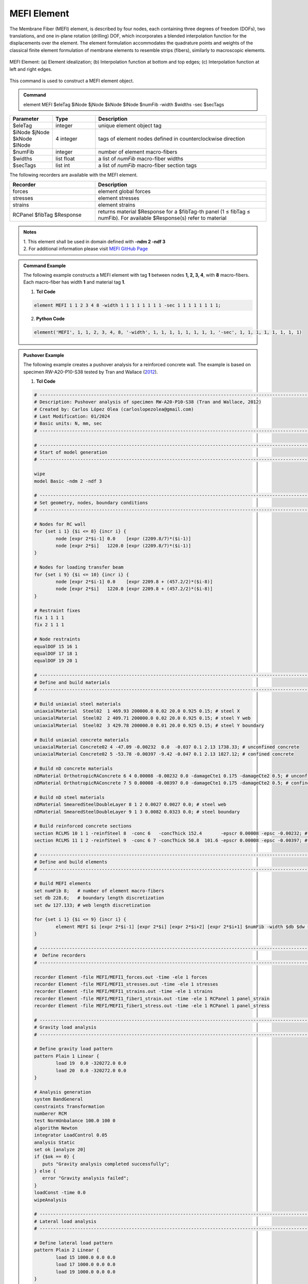 .. _MEFI::

MEFI Element
^^^^^^^^^^^^^^^^^^^^

The Membrane Fiber (MEFI) element, is described by four nodes, each containing three degrees of freedom (DOFs), two translations, and one in-plane rotation (drilling) DOF, 
which incorporates a blended interpolation function for the displacements over the element. The element formulation accommodates the quadrature points and weights of the 
classical finite element formulation of membrane elements to resemble strips (fibers), similarly to macroscopic elements.
  
.. figure:: figures/MEFI/MEFI_Element.jpg
	:align: center
	:figclass: align-center
	:width: 1000px
	:name: MEFI_FIG
	
	MEFI Element: (a) Element idealization; (b) Interpolation function at bottom and top edges; (c) Interpolation function at left and right edges.
	
	
This command is used to construct a MEFI element object.

.. admonition:: Command

   element MEFI $eleTag $iNode $jNode $kNode $lNode $numFib -width $widths -sec $secTags

.. csv-table:: 
   :header: "Parameter", "Type", "Description"
   :widths: 10, 10, 40

   $eleTag, integer, unique element object tag
   $iNode $jNode $kNode $lNode, 4 integer, tags of element nodes defined in counterclockwise direction
   $numFib, integer, number of element macro-fibers
   $widths, list float, a list of *numFib* macro-fiber widths
   $secTags,  list int, a list of *numFib* macro-fiber section tags
   
   
   
The following recorders are available with the MEFI element.

.. csv-table:: 
   :header: "Recorder", "Description"
   :widths: 20, 40

   forces, element global forces
   stresses, element stresses
   strains, element strains
   RCPanel $fibTag $Response, returns material $Response for a $fibTag-th panel (1 ≤ fibTag ≤ numFib). For available $Response(s) refer to material
   
.. admonition:: Notes

   | 1. This element shall be used in domain defined with **-ndm 2 -ndf 3**
   | 2. For additional information please visit `MEFI GitHub Page <https://github.com/carloslopezolea/MEFI>`_
   
.. admonition:: Command Example

   The following example constructs a MEFI element with tag **1** between nodes **1, 2, 3, 4**, with **8** macro-fibers. Each macro-fiber has width **1** and material tag **1**.  

   1. **Tcl Code**

   .. code-block:: tcl
	  
	  element MEFI 1 1 2 3 4 8 -width 1 1 1 1 1 1 1 1 -sec 1 1 1 1 1 1 1 1;

   2. **Python Code**

   .. code-block:: python

	  element('MEFI', 1, 1, 2, 3, 4, 8, '-width', 1, 1, 1, 1, 1, 1, 1, 1, '-sec', 1, 1, 1, 1, 1, 1, 1, 1)	  
   
.. admonition:: Pushover Example 

   The following example creates a pushover analysis for a reinforced concrete wall. The example is based on specimen RW-A20-P10-S38 tested by Tran and Wallace (`2012 <https://escholarship.org/uc/item/1538q2p8>`_).

   1. **Tcl Code**

   .. code-block:: tcl
	  
	  # ------------------------------------------------------------------------------------------------------------------------------------------------------
	  # Description: Pushover analysis of specimen RW-A20-P10-S38 (Tran and Wallace, 2012)
	  # Created by: Carlos López Olea (carloslopezolea@gmail.com)
	  # Last Modification: 01/2024
	  # Basic units: N, mm, sec
	  # ------------------------------------------------------------------------------------------------------------------------------------------------------

	  # ------------------------------------------------------------------------------------------------------------------------------------------------------
	  # Start of model generation
	  # ------------------------------------------------------------------------------------------------------------------------------------------------------
	  
	  wipe
	  model Basic -ndm 2 -ndf 3

	  # ------------------------------------------------------------------------------------------------------------------------------------------------------
	  # Set geometry, nodes, boundary conditions
	  # ------------------------------------------------------------------------------------------------------------------------------------------------------

	  # Nodes for RC wall
	  for {set i 1} {$i <= 8} {incr i} {
		  node [expr 2*$i-1] 0.0    [expr (2209.8/7)*($i-1)]
		  node [expr 2*$i]   1220.0 [expr (2209.8/7)*($i-1)]
	  }

	  # Nodes for loading transfer beam
	  for {set i 9} {$i <= 10} {incr i} {
		  node [expr 2*$i-1] 0.0    [expr 2209.8 + (457.2/2)*($i-8)]
		  node [expr 2*$i]   1220.0 [expr 2209.8 + (457.2/2)*($i-8)]
	  }

	  # Restraint fixes
	  fix 1 1 1 1                       
	  fix 2 1 1 1  

	  # Node restraints
	  equalDOF 15 16 1
	  equalDOF 17 18 1
	  equalDOF 19 20 1

	  # ------------------------------------------------------------------------------------------------------------------------------------------------------
	  # Define and build materials
	  # ------------------------------------------------------------------------------------------------------------------------------------------------------

	  # Build uniaxial steel materials
	  uniaxialMaterial  Steel02  1 469.93 200000.0 0.02 20.0 0.925 0.15; # steel X
	  uniaxialMaterial  Steel02  2 409.71 200000.0 0.02 20.0 0.925 0.15; # steel Y web
	  uniaxialMaterial  Steel02  3 429.78 200000.0 0.01 20.0 0.925 0.15; # steel Y boundary

	  # Build uniaxial concrete materials
	  uniaxialMaterial Concrete02 4 -47.09 -0.00232  0.0  -0.037 0.1 2.13 1738.33; # unconfined concrete
	  uniaxialMaterial Concrete02 5 -53.78 -0.00397 -9.42 -0.047 0.1 2.13 1827.12; # confined concrete 
 
	  # Build nD concrete materials
	  nDMaterial OrthotropicRAConcrete 6 4 0.00008 -0.00232 0.0 -damageCte1 0.175 -damageCte2 0.5; # unconfined concrete
	  nDMaterial OrthotropicRAConcrete 7 5 0.00008 -0.00397 0.0 -damageCte1 0.175 -damageCte2 0.5; # confined concrete

	  # Build nD steel materials
	  nDMaterial SmearedSteelDoubleLayer 8 1 2 0.0027 0.0027 0.0; # steel web
	  nDMaterial SmearedSteelDoubleLayer 9 1 3 0.0082 0.0323 0.0; # steel boundary

	  # Build reinforced concrete sections
	  section RCLMS 10 1 1 -reinfSteel 8  -conc 6   -concThick 152.4       -epscr 0.00008 -epsc -0.00232; # wall web
	  section RCLMS 11 1 2 -reinfSteel 9  -conc 6 7 -concThick 50.8  101.6 -epscr 0.00008 -epsc -0.00397; # wall boundary

	  # ------------------------------------------------------------------------------------------------------------------------------------------------------
	  # Define and build elements
	  # ------------------------------------------------------------------------------------------------------------------------------------------------------

	  # Build MEFI elements
	  set numFib 8;   # number of element macro-fibers
	  set db 228.6;   # boundary length discretization
	  set dw 127.133; # web length discretization

	  for {set i 1} {$i <= 9} {incr i} {
		  element MEFI $i [expr 2*$i-1] [expr 2*$i] [expr 2*$i+2] [expr 2*$i+1] $numFib -width $db $dw $dw $dw $dw $dw $dw $db -sec 11 10 10 10 10 10 10 11;
	  }

	  # ------------------------------------------------------------------------------------------------------------------------------------------------------
	  #  Define recorders
	  # ------------------------------------------------------------------------------------------------------------------------------------------------------

	  recorder Element -file MEFI/MEFI1_forces.out -time -ele 1 forces
	  recorder Element -file MEFI/MEFI1_stresses.out -time -ele 1 stresses
	  recorder Element -file MEFI/MEFI1_strains.out -time -ele 1 strains
	  recorder Element -file MEFI/MEFI1_fiber1_strain.out -time -ele 1 RCPanel 1 panel_strain
	  recorder Element -file MEFI/MEFI1_fiber1_stress.out -time -ele 1 RCPanel 1 panel_stress

	  # ------------------------------------------------------------------------------------------------------------------------------------------------------
	  # Gravity load analysis
	  # ------------------------------------------------------------------------------------------------------------------------------------------------------

	  # Define gravity load pattern
	  pattern Plain 1 Linear {
		  load 19  0.0 -320272.0 0.0  
		  load 20  0.0 -320272.0 0.0	
	  }

	  # Analysis generation
	  system BandGeneral
	  constraints Transformation
	  numberer RCM
	  test NormUnbalance 100.0 100 0
	  algorithm Newton
	  integrator LoadControl 0.05
	  analysis Static
	  set ok [analyze 20]
	  if {$ok == 0} {
	     puts "Gravity analysis completed successfully";
	  } else {
	     error "Gravity analysis failed";    
	  }
	  loadConst -time 0.0
	  wipeAnalysis

	  # ------------------------------------------------------------------------------------------------------------------------------------------------------
	  # Lateral load analysis
	  # ------------------------------------------------------------------------------------------------------------------------------------------------------

	  # Define lateral load pattern
	  pattern Plain 2 Linear {
		  load 15 1000.0 0.0 0.0
		  load 17 1000.0 0.0 0.0
		  load 19 1000.0 0.0 0.0
	  }

	  # Analysis generation
	  system BandGeneral
	  constraints Transformation
	  numberer RCM
	  test NormDispIncr 0.001 100 0
	  algorithm Newton
	  integrator DisplacementControl 17 1 0.1
	  analysis Static
	  set ok [analyze 800]
	  if {$ok == 0} {
	     puts "Pushover analysis completed successfully";
	  } else {
	     error "Pushover analysis failed";    
	  }

	  # ------------------------------------------------------------------------------------------------------------------------------------------------------
	  # Perform tests
	  # ------------------------------------------------------------------------------------------------------------------------------------------------------

	  # Base shear test
	  reactions
	  set BSref 421968.7;                                         # reference value for base shear
	  set BS [expr abs([nodeReaction 1 1] + [nodeReaction 2 1])]; # computed value for base shear
	  set BSerr [expr abs($BS-$BSref)/$BSref];                    # compute relative error
	  puts "Relative base shear error is abs(BS-BSref)/BSref: $BSerr"
	  if {$BSerr <= 0.0001} {
	     puts "Base shear test completed successfully";
	  } else {
	     error "Base shear test failed";    
	  }
	
   
**REFERENCES:**

#. López, C. N., Rojas, F., & Massone, L. M. (2022). Membrane fiber element for reinforced concrete walls – the benefits of macro and micro modeling approaches. Engineering Structures, 254, 113819. (`link <https://www.sciencedirect.com/science/article/abs/pii/S0141029621018897>`_).


**Code Developed by:** `C. N. López <mailto:carloslopezolea@ug.uchile.cl>`_
